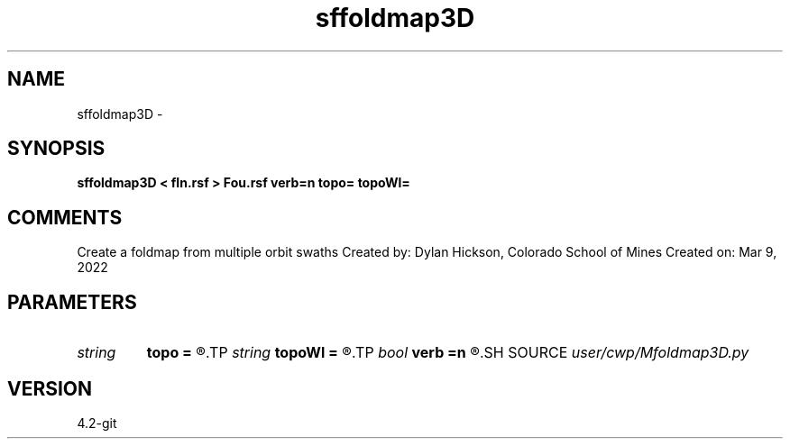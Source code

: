 .TH sffoldmap3D 1  "APRIL 2023" Madagascar "Madagascar Manuals"
.SH NAME
sffoldmap3D \- 
.SH SYNOPSIS
.B sffoldmap3D < fIn.rsf > Fou.rsf verb=n topo= topoWl=
.SH COMMENTS
Create a foldmap from multiple orbit swaths
Created by: Dylan Hickson, Colorado School of Mines
Created on: Mar 9, 2022

.SH PARAMETERS
.PD 0
.TP
.I string 
.B topo
.B =
.R  
.TP
.I string 
.B topoWl
.B =
.R  
.TP
.I bool   
.B verb
.B =n
.R  [y/n]	verbosity flag
.SH SOURCE
.I user/cwp/Mfoldmap3D.py
.SH VERSION
4.2-git
